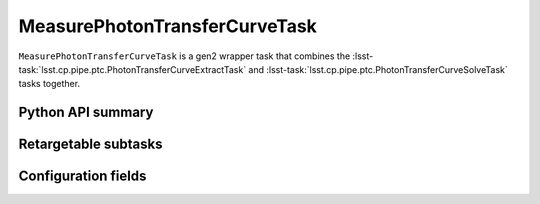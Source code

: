 .. lsst-task-topic:: lsst.cp.pipe.ptc.MeasurePhotonTransferCurveTask

##############################
MeasurePhotonTransferCurveTask
##############################

``MeasurePhotonTransferCurveTask`` is a gen2 wrapper task that combines the :lsst-task:`lsst.cp.pipe.ptc.PhotonTransferCurveExtractTask` and :lsst-task:`lsst.cp.pipe.ptc.PhotonTransferCurveSolveTask` tasks together.

.. _lsst.cp.pipe.ptc.MeasurePhotonTransferCurveTask-api:

Python API summary
==================

.. lsst-task-api-summary:: lsst.cp.pipe.ptc.MeasurePhotonTransferCurveTask

.. _lsst.cp.pipe.ptc.MeasurePhotonTransferCurveTask-subtasks:

Retargetable subtasks
=====================

.. lsst-task-config-subtasks:: lsst.cp.pipe.ptc.MeasurePhotonTransferCurveTask

.. _lsst.cp.pipe.ptc.MeasurePhotonTransferCurveTask-configs:

Configuration fields
====================

.. lsst-task-config-fields:: lsst.cp.pipe.ptc.MeasurePhotonTransferCurveTask
